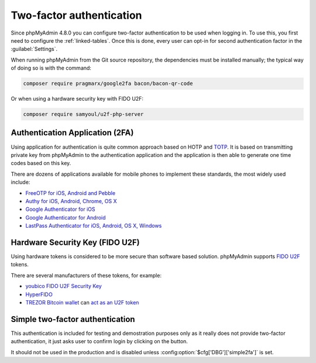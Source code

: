 .. _2fa:

Two-factor authentication
=========================

.. versionadded:: 4.8.0

Since phpMyAdmin 4.8.0 you can configure two-factor authentication to be
used when logging in. To use this, you first need to configure the
:ref:`linked-tables`. Once this is done, every user can opt-in for second
authentication factor in the :guilabel:`Settings`.

When running phpMyAdmin from the Git source repository, the dependencies must be installed
manually; the typical way of doing so is with the command:

.. code-block:: sh

    composer require pragmarx/google2fa bacon/bacon-qr-code

Or when using a hardware security key with FIDO U2F:

.. code-block:: sh

    composer require samyoul/u2f-php-server

Authentication Application (2FA)
--------------------------------

Using application for authentication is quite common approach based on HOTP and
`TOTP <https://en.wikipedia.org/wiki/Time-based_One-time_Password_Algorithm>`_.
It is based on transmitting private key from phpMyAdmin to the authentication
application and the application is then able to generate one time codes based
on this key.

There are dozens of applications available for mobile phones to implement these
standards, the most widely used include:

* `FreeOTP for iOS, Android and Pebble <https://freeotp.github.io/>`_
* `Authy for iOS, Android, Chrome, OS X <https://authy.com/>`_
* `Google Authenticator for iOS <https://itunes.apple.com/us/app/google-authenticator/id388497605>`_
* `Google Authenticator for Android <https://play.google.com/store/apps/details?id=com.google.android.apps.authenticator2>`_
* `LastPass Authenticator for iOS, Android, OS X, Windows <https://lastpass.com/auth/>`_

Hardware Security Key (FIDO U2F)
--------------------------------

Using hardware tokens is considered to be more secure than software based
solution. phpMyAdmin supports `FIDO U2F <https://en.wikipedia.org/wiki/Universal_2nd_Factor>`_
tokens.

There are several manufacturers of these tokens, for example:

* `youbico FIDO U2F Security Key <https://www.yubico.com/solutions/fido-u2f/>`_
* `HyperFIDO <https://www.hypersecu.com/products/hyperfido>`_
* `TREZOR Bitcoin wallet <https://shop.trezor.io/?a=572b241135e1>`_ can `act as an U2F token <https://doc.satoshilabs.com/trezor-user/u2f.html>`_

.. _simple2fa:

Simple two-factor authentication
--------------------------------

This authentication is included for testing and demostration purposes only as
it really does not provide two-factor authentication, it just asks user to confirm login by
clicking on the button.

It should not be used in the production and is disabled unless
:config:option:`$cfg['DBG']['simple2fa']` is set.
